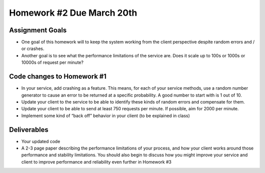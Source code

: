 
Homework #2 Due March 20th
==========================

Assignment Goals
~~~~~~~~~~~~~~~~

- One goal of this homework will to keep the system working from the client perspective despite random errors and / or crashes. 
- Another goal is to see what the performance limitations of the service are. Does it scale up to 100s or 1000s or 10000s of request per minute?

Code changes to Homework #1
~~~~~~~~~~~~~~~~~~~~~~~~~~~

- In your service, add crashing as a feature. This means, for each of your service methods, use a random number generator to cause an error to be returned at a specific probability. A good number to start with is 1 out of 10.
- Update your client to the service to be able to identify these kinds of random errors and compensate for them.
- Update your client to be able to send at least 750 requests per minute. If possible, aim for 2000 per minute.
- Implement some kind of “back off” behavior in your client (to be explained in class)


Deliverables
~~~~~~~~~~~~

- Your updated code
- A 2-3 page paper describing the performance limitations of your process, and how your client works around those performance and stability limitations. You should also begin to discuss how you might improve your service and client to improve performance and reliability even further in Homework #3

